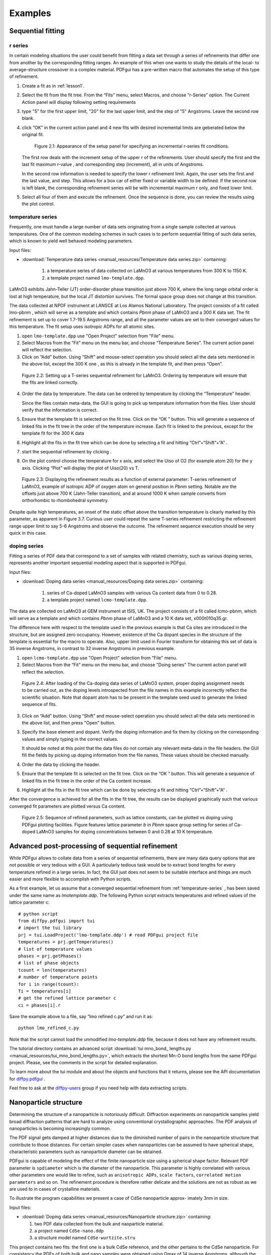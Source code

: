 .. _examples:

Examples
########

===================
Sequential fitting
===================

---------
r series
---------

In certain modeling situations the user could benefit from fitting a data set
through a series of refinements that differ one from another by the
corresponding fitting ranges. An example of this when one wants to study the
details of the local- to average-structure crossover in a complex material.
PDFgui has a pre-written macro that automates the setup of this type of
refinement.


1. Create a fit as in :ref:`lesson1`.

2. Select the fit from the fit tree. From the “Fits” menu, select Macros, and
   choose “r-Series” option. The Current Action panel will display following
   setting requirements

3. type "5" for the first upper limit, "20" for the last upper limit, and the
   step of "5" Angstroms. Leave the second row blank.

4. click “OK” in the current action panel and 4 new fits with desired
   incremental limits are geberated below the original fit.

    .. figure:: images/fig3-05.png
       :align: center
       :figwidth: 100%

       Figure 2.1: Appearance of the setup panel for specifying an
       incremental r-series fit conditions.


   The first row deals with the increment setup of the upper r of the
   refinements. User should specify the first and the last fit maximum r-value
   , and corresponding step (increment), all in units of Angstroms.

   In the second row information is needed to specify the lower r refinement
   limit. Again, the user sets the first and the last value, and step. This
   allows for a box car of either fixed or variable width to be defined. If
   the second row is left blank, the corresponding refinement series will be
   with incremental maximum r only, and fixed lower limit.

5. Select all four of them and execute the refinement. Once the sequence is
   done, you can review the results using the plot control.



.. _temperature-series:
------------------
temperature series
------------------

Frequently, one must handle a large number of data sets originating from a
single sample collected at various temperatures. One of the common modeling
schemes in such cases is to perform sequential fitting of such data series,
which is known to yield well behaved modeling parameters.

Input files:

- :download:`Temperature data series <manual_resources/Temperature data series.zip>` containing:

    1. a temperature series of data collected on LaMnO3 at various
       temperatures from 300 K to 1150 K.
    2. a template project named ``lmo-template.dpp``.

LaMnO3 exhibits Jahn-Teller (JT) order-disorder phase transition just above
700 K, where the long range orbital order is lost at high temperature, but
the local JT distortion survives. The formal space group does not change at
this transition.

The data collected at NPDF instrument at LANSCE at Los Alamos National
Laboratory. The project consists of a fit called lmo-pbnm , which will serve
as a template and which contains *Pbnm* phase of LaMnO3 and a 300 K data set.
The fit refinement is set up to cover 1.7-19.5 Angstroms range, and all the
parameter values are set to their converged values for this temperature. The
fit setup uses isotropic ADPs for all atomic sites.



1. open ``lmo-template.dpp`` use "Open Project" selection from "File" menu.
2. Select Macros from the “Fit” menu on the menu bar, and choose “Temperature
   Series”. The current action panel will reflect the selection.
3. Click on “Add” button. Using “Shift” and mouse-select operation you should
   select all the data sets mentioned in the above list, except the 300 K one
   , as this is already in the template fit, and then press “Open”.


  .. figure:: images/fig3-06.png
     :align: center
     :figwidth: 100%

     Figure 2.2: Setting up a T-series sequential refinement for LaMnO3.
     Ordering by temperature will ensure that the fits are linked correctly.

4. Order the data by temperature. The data can be ordered by temperature by
   clicking the “Temperature” header.

   Since the files contain meta-data, the GUI is going to pick up temperature
   information from the files. User should verify that the information is
   correct.

5. Ensure that the template fit is selected on the fit tree. Click on the “OK
   ” button. This will generate a sequence of linked fits in the fit tree in
   the order of the temperature increase. Each fit is linked to the previous,
   except for the template fit for the 300 K data

6. Highlight all the fits in the fit tree which can be done by selecting a
   fit and hitting “Ctrl”+“Shift”+“A” .

7. start the sequential refinement by clicking |gear|.

8. On the plot control choose the temperature for x axis, and select the Uiso
   of O2 (for example atom 20) for the y axis. Clicking “Plot” will display
   the plot of Uiso(20) vs T.


  .. figure:: images/fig3-07.png
     :align: center
     :figwidth: 100%


     Figure 2.3: Displaying the refinement results as a function of external
     parameter: T-series refinement of LaMnO3, example of isotropic ADP of
     oxygen atom on general position in *Pbnm* setting. Notable are the
     offsets just above 700 K (Jahn-Teller transition), and at around 1000 K
     when sample converts from orthorhombic to rhombohedral symmetry.


Despite quite high temperatures, an onset of the static offset above the
transition temperature is clearly marked by this parameter, as apparent in
Figure 3.7. Curious user could repeat the same T-series refinement
restricting the refinement range upper limit to say 5-6 Angstroms and observe
the outcome. The refinement sequence execution should be very quick in this
case.


-----------------------------------
doping series
-----------------------------------

Fitting a series of PDF data that correspond to a set of samples with related
chemistry, such as various doping series, represents another important
sequential modeling aspect that is supported in PDFgui.


Input files:

- :download:`Doping data series <manual_resources/Doping data series.zip>` containing:

    1. series of Ca-doped LaMnO3 samples with various Ca content data from 0
       to 0.28.
    2. a template project named ``lcmo-template.dpp``.


The data are collected on LaMnO3 at GEM instrument at ISIS, UK. The project
consists of a fit called lcmo-pbnm, which will serve as a template and which
contains *Pbnm* phase of LaMnO3 and a 10 K data set, x000t010q35.gr.

The difference here with respect to the template used in the previous example
is that Ca sites are introduced in the structure, but are assigned zero
occupancy. However, existence of the Ca dopant species in the structure of
the template is essential for the macro to operate. Also, upper limit used in
Fourier transform for obtaining this set of data is 35 inverse Angstroms, in
contrast to 32 inverse Angstroms in previous example.

1. open ``lcmo-template.dpp`` use "Open Project" selection from "File" menu.
2. Select Macros from the “Fit” menu on the menu bar, and choose "Doing series"
   The current action panel will reflect the selection.


  .. figure:: images/fig3-08.png
     :align: center
     :figwidth: 100%

     Figure 2.4: After loading of the Ca-doping data series of LaMnO3 system,
     proper doping assignment needs to be carried out, as the doping levels
     introspected from the file names in this example incorrectly reflect the
     scientific situation. Note that dopant atom has to be present in the
     template seed used to generate the linked sequence of fits.


3. Click on “Add” button. Using “Shift” and mouse-select operation you should
   select all the data sets mentioned in the above list, and then press "Open"
   button.


3. Specify the base element and dopant. Verify the doping information and fix
   them by clicking on the corresponding values and simply typing in the
   correct values.

   It should be noted at this point that the data files do not contain any
   relevant meta-data in the file headers. the GUI fill the fields by picking
   up doping information from the file names. These values should be checked
   manually.

4. Order the data by clicking the header.

5. Ensure that the template fit is selected on the fit tree. Click on the “OK
   ” button. This will generate a sequence of linked fits in the fit tree in
   the order of the Ca content increase.

6. Highlight all the fits in the fit tree which can be done by selecting a
   fit and hitting “Ctrl”+“Shift”+“A” .

After the convergence is achieved for all the fits in the fit tree, the
results can be displayed graphically such that various converged fit
parameters are plotted versus Ca content.



  .. figure:: images/fig3-09.png
     :align: center
     :figwidth: 100%

     Figure 2.5: Sequence of refined parameters, such as lattice constants,
     can be plotted vs doping using PDFgui plotting facilities. Figure
     features lattice parameter *b* in *Pbnm* space group setting for series
     of Ca-doped LaMnO3 samples for doping concentrations between 0 and 0.28
     at 10 K temperature.




=================================================
Advanced post-processing of sequential refinement
=================================================

While PDFgui allows to collate data from a series of sequential refinements,
there are many data query options that are not possible or very tedious with
a GUI. A particularly tedious task would be to extract bond lengths for every
temperature refined in a large series. In fact, the GUI just does not seem to
be suitable interface and things are much easier and more flexible to
accomplish with Python scripts.

As a first example, let us assume that a converged sequential refinement from
:ref:`temperature-series` , has been saved under the same name as
*lmotemplate.ddp*. The following Python script extracts temperatures and
refined values of the lattice parameter c::

    # python script
    from diffpy.pdfgui import tui
    # import the tui library
    prj = tui.LoadProject('lmo-template.ddp') # read PDFgui project file
    temperatures = prj.getTemperatures()
    # list of temperature values
    phases = prj.getPhases()
    # list of phase objects
    tcount = len(temperatures)
    # number of temperature points
    for i in range(tcount):
    Ti = temperatures[i]
    # get the refined lattice parameter c
    ci = phases[i].r


Save the example above to a file, say “lmo refined c.py” and run it as::

    python lmo_refined_c.py

Note that the script cannot load the unmodified *lmo-template.ddp* file,
because it does not have any refinement results.

The tutorial directory contains an advanced script
:download:`tui mno_bond_ lengths.py <manual_resources/tui_mno_bond_lengths.py>`,
which extracts the shortest Mn-O bond lengths from the same PDFgui project.
Please, see the comments in the script for detailed explanation.

To learn more about the tui module and about the objects and functions that
it returns, please see the API documentation for
`diffpy.pdfgui <http://docs. danse.us/diffraction/diffpy.pdfgui/>`_ .

Feel free to ask at the
`diffpy-users <https://groups.google.com/d/forum/diffpy-users>`_
group if you need help with data extracting scripts.



======================
Nanoparticle structure
======================

Determining the structure of a nanoparticle is notoriously difficult.
Diffraction experiments on nanoparticle samples yield broad diffraction
patterns that are hard to analyze using conventional crystallographic
approaches. The PDF analysis of nanoparticles is becoming increasingly common.


The PDF signal gets damped at higher distances due to the diminished number
of pairs in the nanoparticle structure that contribute to those distances.
For certain simpler cases when nanoparticles can be assumed to have spherical
shape, characteristic parameters such as nanoparticle diameter can be obtained.

PDFgui is capable of modeling the effect of the finite nanoparticle size
using a spherical shape factor. Relevant PDF parameter is ``spdiameter``
which is the diameter of the nanoparticle. This parameter is highly
correlated with various other parameters one would like to refine, such as
``anisotropic ADPs``, ``scale factors``, ``correlated motion parameters`` and
so on. The refinement procedure is therefore rather delicate and the
solutions are not as robust as we are used to in cases of crystalline materials.

To illustrate the program capabilities we present a case of CdSe nanoparticle
approx- imately 3nm in size.

Input files:

- :download:`Doping data series <manual_resources/Nanoparticle structure.zip>` containing:

  1. two PDF data collected from the bulk and naoparticle material.
  2. a project named ``CdSe-nano.ddp``
  3. a structure model named ``CdSe-wurtzite.stru``


This project contains two fits: the first one is a bulk CdSe reference, and
the other pertains to the CdSe nanoparticle. For consistency the PDFs of both
bulk and nano samples were obtained using Qmax of 14 inverse Angstroms,
although the bulk material PDF could have been processed using a higher value.
Synchrotron x-ray radiation was used to obtain the data at 300 K, based on
an experiment carried out at 6-ID-D at the Advanced Photon Source at Argonne
National Laboratory.


The structure used for both data sets is wurtzite,
space group P63mc. From calibrations on Ni standard Qdamp value of 0.0486 was
obtained and is used here.


1. Refine the parameter on the bulk references.

   The fit is carried out over a ``Fit Range`` from 1.7 to 19.8 Angstroms,
   using 7 parameters: lattice parameters ``a`` and ``c`` (``@1`` and ``@2``
   respectively), selenium ``z`` fractional coordinate (``@11``), isotropic
   ADPs for Cd and Se (``@21`` and ``@23`` respectively), the data
   ``Scale Factor`` (``@100``), and finally correlated motion related
   quadratic term coefficient ``delta2`` (``@200``).

   We note that while the fit is reasonable, the values of the isotropic ADPs
   are enlarged. The fit can be further improved if anisotropic ADPs are
   introduced, although the z-direction related components will remain
   enlarged due to the stacking disorder present in the structure. The
   referent value of 5.69 for ``delta2`` will be used as a starting value for
   the nanoparticle fit.


2. Refine the parameter on the nanoparticle.

   we will use the same starting values for all the parameters, except for
   ``delta2`` and the nanoparticle diameter, ``spdiameter``. The former is set
   to 5.69, and the later to 25 Angstroms.


   In other cases an approximate value of the spherical nanoparticle size is
   usually known, and it is the best to start from a reasonably good guess.
   Refining the nanoparticle data reveals nanoparticle diameter of
   approximately 30 Angstroms, as further illustrated in Figure 2.6.
   Enlarged values of isotropic ADPs are again observed, and the fit is
   reasonably good.


  .. figure:: images/fig3-10.png
     :align: center
     :figwidth: 100%

     Figure 2.6: Fitting the structure of a nanoparticle: 3nm CdSe nanoparticle example.


Further improvements can be obtained by introducing anisotropic ADPs, where
again values related to the z-direction will remain abnormally large most
probably due to the stacking related disorder.A detailed description of this
system and successful PDF modeling can be found in this publication:
`Quantitative size-dependent structure and strain determination of CdSe nanoparticles using atomic pair distribution function analysis <https://link. aps.org/doi/10.1103/PhysRevB.76.115413>`_.


In general, a successful fitting scenario depends on particular details of a
structural prob- lem one is determined to solve. The problem of determining
the structure of a nanoparticle remains difficult. PDFgui is not intended to
necessarily provide the solution, it is rather a helpful tool in the process
of determining new details and exploring the space of possible solution
candidates, yielding success in some instances.

.. |gear| image:: /images/gear-icon.png
.. |stop| image:: /images/stop-icon.png
